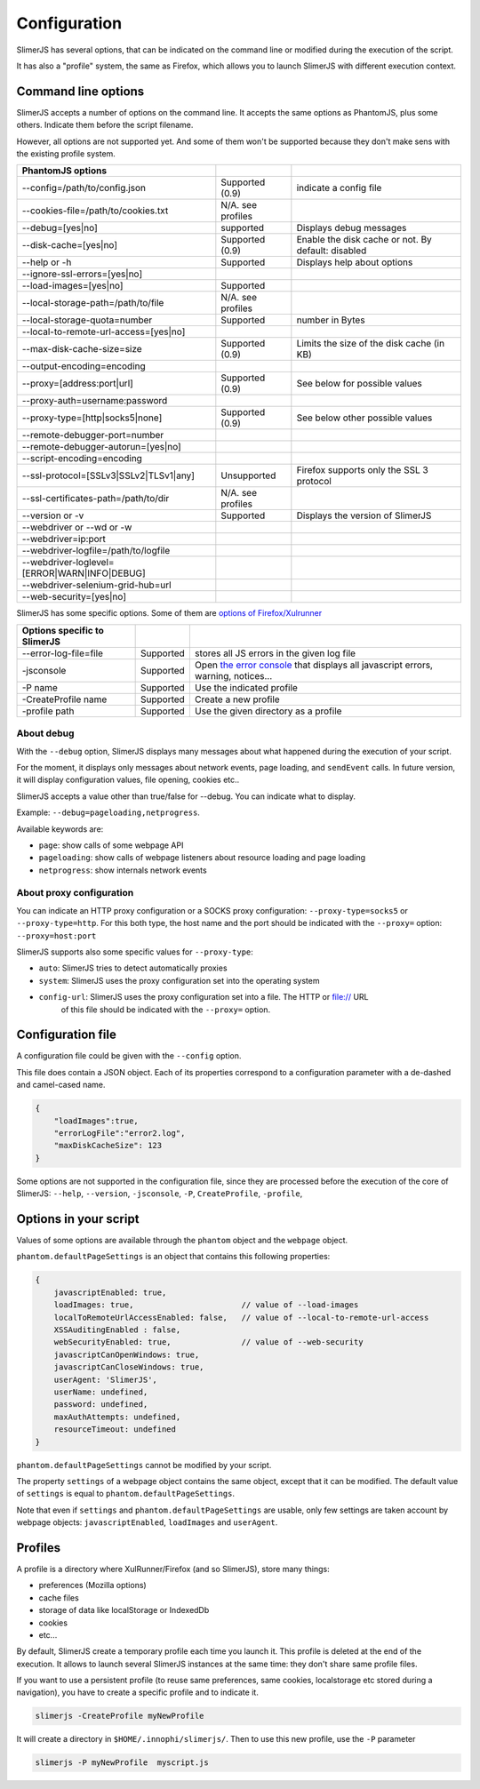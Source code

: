 .. index:: configuration

=============
Configuration
=============

SlimerJS has several options, that can be indicated on the command line or modified
during the execution of the script.

It has also a "profile" system, the same as Firefox, which allows you to launch SlimerJS
with different execution context.


Command line options
====================

.. index:: options

SlimerJS accepts a number of options on the command line. It accepts the same options
as PhantomJS, plus some others. Indicate them before the script filename.

However, all options are not supported yet. And some of them won't be supported because
they don't make sens with the existing profile system.

=============================================  =================== ===================================================
PhantomJS options
=============================================  =================== ===================================================
--config=/path/to/config.json                   Supported (0.9)     indicate a config file
--cookies-file=/path/to/cookies.txt             N/A. see profiles
--debug=[yes|no]                                supported           Displays debug messages
--disk-cache=[yes|no]                           Supported (0.9)     Enable the disk cache or not. By default: disabled
--help or -h                                    Supported           Displays help about options
--ignore-ssl-errors=[yes|no]         
--load-images=[yes|no]                          Supported           
--local-storage-path=/path/to/file              N/A. see profiles
--local-storage-quota=number                    Supported           number in Bytes
--local-to-remote-url-access=[yes|no]
--max-disk-cache-size=size                      Supported (0.9)     Limits the size of the disk cache (in KB)
--output-encoding=encoding           
--proxy=[address:port|url]                      Supported (0.9)     See below for possible values
--proxy-auth=username:password       
--proxy-type=[http|socks5|none]                 Supported (0.9)     See below other possible values
--remote-debugger-port=number        
--remote-debugger-autorun=[yes|no]   
--script-encoding=encoding           
--ssl-protocol=[SSLv3|SSLv2|TLSv1|any]          Unsupported         Firefox supports only the SSL 3 protocol
--ssl-certificates-path=/path/to/dir            N/A. see profiles
--version or -v                                 Supported           Displays the version of SlimerJS
--webdriver or --wd or -w            
--webdriver=ip:port                  
--webdriver-logfile=/path/to/logfile 
--webdriver-loglevel=[ERROR|WARN|INFO|DEBUG]
--webdriver-selenium-grid-hub=url    
--web-security=[yes|no]              
=============================================  =================== ===================================================

SlimerJS has some specific options. Some of them are `options of Firefox/Xulrunner <https://developer.mozilla.org/en-US/docs/Mozilla/Command_Line_Options>`_

=============================================  ==============  ========================================================================
Options specific to SlimerJS
=============================================  ==============  ========================================================================
--error-log-file=file                          Supported        stores all JS errors in the given log file
-jsconsole                                     Supported        Open `the error console <https://developer.mozilla.org/en-US/docs/Error_Console>`_ that displays all javascript errors, warning, notices...
-P name                                        Supported        Use the indicated profile
-CreateProfile name                            Supported        Create a new profile
-profile path                                  Supported        Use the given directory as a profile
=============================================  ==============  ========================================================================

About debug
-----------

With the ``--debug`` option, SlimerJS displays many messages about what happened during
the execution of your script.

For the moment, it displays only messages about network events, page loading, and ``sendEvent`` calls.
In future version, it will display configuration values, file opening, cookies etc..

SlimerJS accepts a value other than true/false for --debug. You can indicate what to display.

Example: ``--debug=pageloading,netprogress``.

Available keywords are:

- ``page``: show calls of some webpage API
- ``pageloading``: show calls of webpage listeners about resource loading and page loading
- ``netprogress``: show internals network events

About proxy configuration
-------------------------

You can indicate an HTTP proxy configuration or a SOCKS proxy configuration:
``--proxy-type=socks5`` or ``--proxy-type=http``. For this both type, the host name and the
port should be indicated with the ``--proxy=`` option: ``--proxy=host:port``

SlimerJS supports also some specific values for ``--proxy-type``:

- ``auto``: SlimerJS tries to detect automatically proxies
- ``system``: SlimerJS uses the proxy configuration set into the operating system
- ``config-url``: SlimerJS uses the proxy configuration set into a file. The HTTP or file:// URL
   of this file should be indicated with the ``--proxy=`` option.


Configuration file
==================

A configuration file could be given with the ``--config`` option.

This file does contain a JSON object. Each of its properties correspond to
a configuration parameter with a de-dashed and camel-cased name.

.. code-block:: javascript

    {
        "loadImages":true,
        "errorLogFile":"error2.log",
        "maxDiskCacheSize": 123
    }

Some options are not supported in the configuration file, since they are processed before
the execution of the core of SlimerJS: ``--help``, ``--version``, ``-jsconsole``, ``-P``, ``CreateProfile``, ``-profile``,

Options in your script
======================

Values of some options are available through the ``phantom`` object and the ``webpage`` object.

``phantom.defaultPageSettings`` is an object that contains this following properties:

.. code-block:: javascript

        {
            javascriptEnabled: true,
            loadImages: true,                       // value of --load-images
            localToRemoteUrlAccessEnabled: false,   // value of --local-to-remote-url-access
            XSSAuditingEnabled : false,
            webSecurityEnabled: true,               // value of --web-security
            javascriptCanOpenWindows: true, 
            javascriptCanCloseWindows: true,
            userAgent: 'SlimerJS',
            userName: undefined,
            password: undefined,
            maxAuthAttempts: undefined,
            resourceTimeout: undefined
        }

``phantom.defaultPageSettings`` cannot be modified by your script.

The property ``settings`` of a webpage object contains the same object, except that it
can be modified. The default value of ``settings`` is equal to ``phantom.defaultPageSettings``.

Note that even if ``settings`` and ``phantom.defaultPageSettings`` are usable, only few
settings are taken account by webpage objects: ``javascriptEnabled``, ``loadImages`` and
``userAgent``.


.. _profiles:

Profiles
========

A profile is a directory where XulRunner/Firefox (and so SlimerJS), store many things:

- preferences (Mozilla options)
- cache files
- storage of data like localStorage or IndexedDb
- cookies
- etc...

By default, SlimerJS create a temporary profile each time you launch it. This profile
is deleted at the end of the execution. It allows to launch several SlimerJS instances
at the same time: they don't share same profile files.

If you want to use a persistent profile (to reuse same preferences, same cookies, localstorage
etc stored during a navigation), you have to create a specific profile and to indicate it.

.. code-block:: bash

   slimerjs -CreateProfile myNewProfile

It will create a directory in ``$HOME/.innophi/slimerjs/``.
Then to use this new profile, use the ``-P`` parameter

.. code-block:: bash

   slimerjs -P myNewProfile  myscript.js

